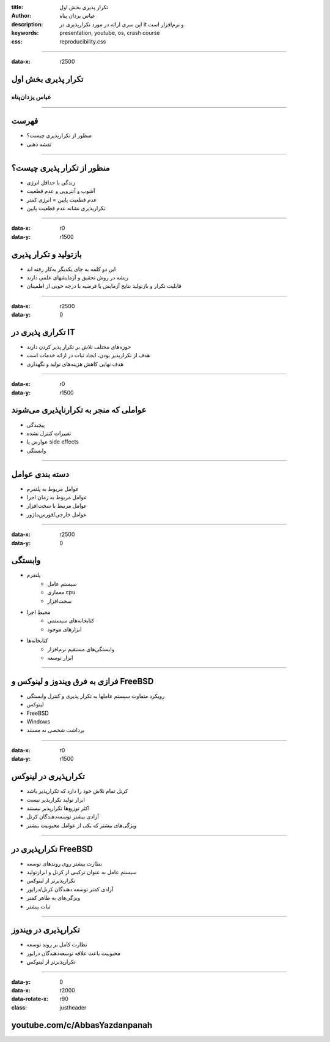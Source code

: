 :title: تکرار پذیری بخش اول
:author: عباس یزدان پناه
:description: این سری ارائه در مورد تکرارپذیری در it و نرم‌افزار است
:keywords: presentation, youtube, os, crash course
:css: reproducibility.css

----

:data-x: r2500

.. raw:: html

  <h2>باسمه تعالی</h2>


تکرار پذیری بخش اول
=========================================================

عباس یزدان‌پناه 
------------------------------


----


فهرست
===========================================

- منظور از تکرارپذیری چیست؟
- نقشه ذهنی

.. image:: images/rep-mindmanp.png


----


منظور از تکرار پذیری چیست؟
===========================================

- زندگی با حداقل انرژی
- آشوب و آنتروپی و عدم قطعیت
- عدم قطعیت پایین = انرژی کمتر
- تکرارپذیری نشانه عدم قطعیت پایین

.. image:: images/it-is-fine.webp
  :width: 900px
  :class: left-image


----

:data-x: r0
:data-y: r1500


بازتولید و تکرار پذیری
===========================================

- این دو کلمه به جای یکدیگر به‌کار رفته اند
- ریشه در روش تحقیق و آزمایشهای علمی دارند
- قابلیت تکرار و بازتولید نتایج آزمایش یا فرضیه با درجه خوبی از اطمینان

----

:data-x: r2500
:data-y: 0

تکراری پذیری در IT
===========================================

- حوزه‌های مختلف تلاش بر تکرار پذیر کردن دارند
- هدف از تکرارپذیر بودن، ایجاد ثبات در ارائه خدمات است
- هدف نهایی کاهش هزینه‌های تولید و نگهداری

----

:data-x: r0
:data-y: r1500

عواملی که منجر به تکرارناپذیری می‌شوند
===========================================

- پیچیدگی
- تغییرات کنترل نشده
- عوارض یا side effects
- وابستگی

----

دسته بندی عوامل
===========================================

- عوامل مربوط به پلتفرم
- عوامل مربوط به زمان اجرا
- عوامل مرتبط با سخت‌افزار
- عوامل خارجی/فورس‌ماژور

----

:data-x: r2500
:data-y: 0

وابستگی
===========================================

- پلتفرم
	* سیستم عامل
	* معماری cpu
	* سخت‌افزار
- محیط اجرا
	* کتابخانه‌های سیستمی
	* ابزارهای موجود
- کتابخانه‌ها
	* وابستگی‌های مستقیم نرم‌افزار
	* ابزار توسعه



----

فرازی به فرق ویندوز و لینوکس و FreeBSD
===========================================

- رویکرد متفاوت سیستم عاملها به تکرار پذیری و کنترل وابستگی
- لینوکس
- FreeBSD
- Windows
-  برداشت شخصی نه مستند

----

:data-x: r0
:data-y: r1500

تکرارپذیری در لینوکس
===========================================

- کرنل تمام تلاش خود را دارد که تکرارپذیر باشد
- ابزار تولید تکرارپذیر نیست
- اکثر توزیع‌ها تکرارپذیر نیستند
- آزادی بیشتر توسعه‌دهندگان کرنل
- ویژگی‌های بیشتر که یکی از عوامل محبوبیت بیشتر

----

تکرارپذیری در FreeBSD
===========================================

- نظارت بیشتر روی روندهای توسعه
- سیستم عامل به عنوان ترکیبی از کرنل و ابزارتولید
- تکرارپذیرتر از لینوکس
- آزادی کمتر توسعه دهندگان کرنل/درایور
- ویژگی‌های به ظاهر کمتر
- ثبات بیشتر

----

تکرارپذیری در ویندوز
===========================================

- نظارت کامل بر روند توسعه
- محبوبیت باعث علاقه توسعه‌دهندگان درایور
- تکرارپذیرتر از لینوکس

----


:data-y: 0
:data-x: r2000
:data-rotate-x: r90
:class: justheader

youtube.com/c/AbbasYazdanpanah
================================

.. raw:: html
	
	<div>
	<a href="http://twitter.com/yazdanpanaha" class="icon-twitter icon-2x"></a>yazdanpanaha
	<a href="http://github.com/yazdan" class="icon-octocat icon-2x"></a>yazdan
	</div>
